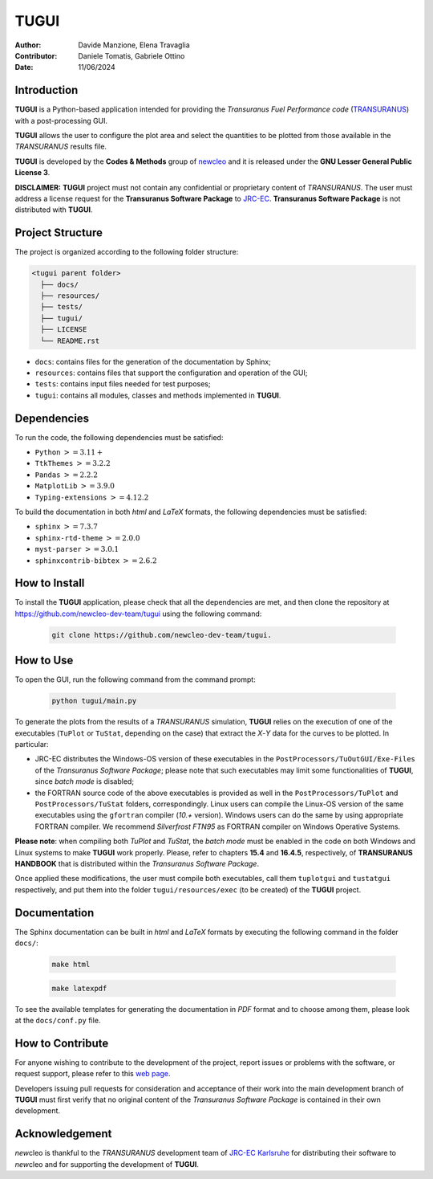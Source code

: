 TUGUI
=====

.. image:: resources/icons/newcleologo_hd.png
   :width: 100
   :alt: newcleo logo

:Author: Davide Manzione, Elena Travaglia
:Contributor: Daniele Tomatis, Gabriele Ottino
:Date: 11/06/2024

Introduction
------------

**TUGUI** is a Python-based application intended for providing the
*Transuranus Fuel Performance code*
(`TRANSURANUS <https://data.jrc.ec.europa.eu/collection/transuranus>`_) with
a post-processing GUI.

**TUGUI** allows the user to configure the plot area and select the quantities
to be plotted from those available in the *TRANSURANUS* results file.

**TUGUI** is developed by the **Codes & Methods** group of
`newcleo <https://www.newcleo.com/>`_ and it is released under the
**GNU Lesser General Public License 3**.

**DISCLAIMER:** **TUGUI** project must not contain any confidential or
proprietary content of *TRANSURANUS*. The user must address a license request
for the **Transuranus Software Package** to `JRC-EC <https://commission.europa.eu/about-european-commission/departments-and-executive-agencies/joint-research-centre_en>`_.
**Transuranus Software Package** is not distributed with **TUGUI**.

Project Structure
-----------------

The project is organized according to the following folder structure:

.. code:: text

  <tugui parent folder>
    ├── docs/
    ├── resources/
    ├── tests/
    ├── tugui/
    ├── LICENSE
    └── README.rst


- ``docs``: contains files for the generation of the documentation by Sphinx;
- ``resources``: contains files that support the configuration and operation of the GUI;
- ``tests``: contains input files needed for test purposes;
- ``tugui``: contains all modules, classes and methods implemented in **TUGUI**.

Dependencies
------------

To run the code, the following dependencies must be satisfied:

- ``Python`` :math:`>= 3.11+`
- ``TtkThemes`` :math:`>= 3.2.2`
- ``Pandas`` :math:`>= 2.2.2`
- ``MatplotLib`` :math:`>= 3.9.0`
- ``Typing-extensions`` :math:`>= 4.12.2`

To build the documentation in both *html* and *LaTeX* formats, the following
dependencies must be satisfied:

- ``sphinx`` :math:`>= 7.3.7`
- ``sphinx-rtd-theme`` :math:`>= 2.0.0`
- ``myst-parser`` :math:`>= 3.0.1`
- ``sphinxcontrib-bibtex`` :math:`>= 2.6.2`

How to Install
--------------

To install the **TUGUI** application, please check that all the dependencies
are met, and then clone the repository at
https://github.com/newcleo-dev-team/tugui using the following command:

  .. code-block:: bash
    
    git clone https://github.com/newcleo-dev-team/tugui.

How to Use
----------

To open the GUI, run the following command from the command prompt:

  .. code-block:: bash

    python tugui/main.py

To generate the plots from the results of a *TRANSURANUS* simulation, **TUGUI**
relies on the execution of one of the executables (``TuPlot`` or ``TuStat``,
depending on the case) that extract the *X*-*Y* data for the curves to be
plotted. In particular:

- JRC-EC distributes the Windows-OS version of these executables in the
  ``PostProcessors/TuOutGUI/Exe-Files`` of the *Transuranus Software Package*;
  please note that such executables may limit some functionalities of
  **TUGUI**, since *batch mode* is disabled;

- the FORTRAN source code of the above executables is provided as well
  in the ``PostProcessors/TuPlot`` and ``PostProcessors/TuStat`` folders,
  correspondingly. Linux users can compile the Linux-OS version of the same
  executables using the ``gfortran`` compiler (*10.+* version). Windows users
  can do the same by using appropriate FORTRAN compiler. We recommend
  *Silverfrost FTN95* as FORTRAN compiler on Windows Operative Systems.


**Please note**: when compiling both *TuPlot* and *TuStat*, the *batch mode*
must be enabled in the code on both Windows and Linux systems to make **TUGUI**
work properly. Please, refer to chapters **15.4** and **16.4.5**,
respectively, of **TRANSURANUS HANDBOOK** that is distributed within the
*Transuranus Software Package*.

Once applied these modifications, the user must compile both executables,
call them ``tuplotgui`` and ``tustatgui`` respectively, 
and put them into the folder ``tugui/resources/exec`` (to be created) of the
**TUGUI** project.

Documentation
-------------

The Sphinx documentation can be built in *html* and *LaTeX* formats by
executing the following command in the folder ``docs/``:

  .. code-block:: bash

      make html

  .. code-block:: bash

      make latexpdf

To see the available templates for generating the documentation in *PDF*
format and to choose among them, please look at the ``docs/conf.py`` file.

How to Contribute
-----------------

For anyone wishing to contribute to the development of the project, report
issues or problems with the software, or request support, please refer to this
`web page <https://github.com/newcleo-dev-team/tugui/blob/master/CONTRIBUTIONS.rst>`_.

Developers issuing pull requests for consideration and acceptance of their
work into the main development branch of **TUGUI** must first verify that no
original content of the *Transuranus Software Package* is contained in their
own development.

Acknowledgement
---------------

*new*\cleo is thankful to the *TRANSURANUS* development team of
`JRC-EC Karlsruhe <https://commission.europa.eu/about-european-commission/departments-and-executive-agencies/joint-research-centre_en>`_
for distributing their software to *new*\cleo and for supporting the
development of **TUGUI**.